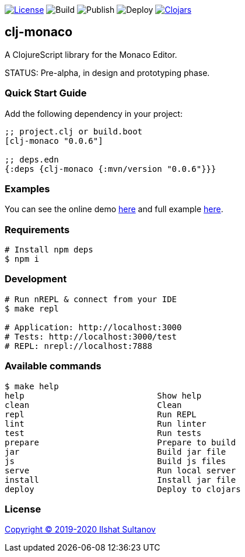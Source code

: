 image:https://img.shields.io/github/license/just-sultanov/clj-monaco[License,link=LICENSE]
image:https://github.com/just-sultanov/clj-monaco/workflows/build/badge.svg[Build]
image:https://github.com/just-sultanov/clj-monaco/workflows/publish/badge.svg[Publish]
image:https://github.com/just-sultanov/clj-monaco/workflows/deploy/badge.svg[Deploy]
image:https://img.shields.io/clojars/v/clj-monaco.svg[Clojars,link=https://clojars.org/clj-monaco]

== clj-monaco

A ClojureScript library for the Monaco Editor.

STATUS: Pre-alpha, in design and prototyping phase.

=== Quick Start Guide

Add the following dependency in your project:

[source,clojure]
----
;; project.clj or build.boot
[clj-monaco "0.0.6"]

;; deps.edn
{:deps {clj-monaco {:mvn/version "0.0.6"}}}

----

=== Examples

You can see the online demo link:https://just-sultanov.github.io/clj-monaco/[here] and full example link:src/dev/clojure/monaco/example.cljs[here].

=== Requirements

[source,bash]
----
# Install npm deps
$ npm i
----

=== Development

[source,bash]
----
# Run nREPL & connect from your IDE
$ make repl

# Application: http://localhost:3000
# Tests: http://localhost:3000/test
# REPL: nrepl://localhost:7888
----

=== Available commands

[source,bash]
----
$ make help
help                           Show help
clean                          Clean
repl                           Run REPL
lint                           Run linter
test                           Run tests
prepare                        Prepare to build
jar                            Build jar file
js                             Build js files
serve                          Run local server
install                        Install jar file
deploy                         Deploy to clojars
----

=== License

link:license[Copyright © 2019-2020 Ilshat Sultanov]
